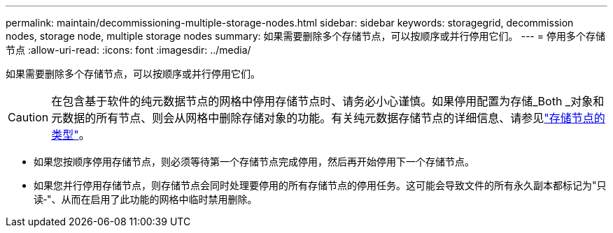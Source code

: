 ---
permalink: maintain/decommissioning-multiple-storage-nodes.html 
sidebar: sidebar 
keywords: storagegrid, decommission nodes, storage node, multiple storage nodes 
summary: 如果需要删除多个存储节点，可以按顺序或并行停用它们。 
---
= 停用多个存储节点
:allow-uri-read: 
:icons: font
:imagesdir: ../media/


[role="lead"]
如果需要删除多个存储节点，可以按顺序或并行停用它们。


CAUTION: 在包含基于软件的纯元数据节点的网格中停用存储节点时、请务必小心谨慎。如果停用配置为存储_Both _对象和元数据的所有节点、则会从网格中删除存储对象的功能。有关纯元数据存储节点的详细信息、请参见link:../primer/what-storage-node-is.html#types-of-storage-nodes["存储节点的类型"]。

* 如果您按顺序停用存储节点，则必须等待第一个存储节点完成停用，然后再开始停用下一个存储节点。
* 如果您并行停用存储节点，则存储节点会同时处理要停用的所有存储节点的停用任务。这可能会导致文件的所有永久副本都标记为"只读‐"、从而在启用了此功能的网格中临时禁用删除。

